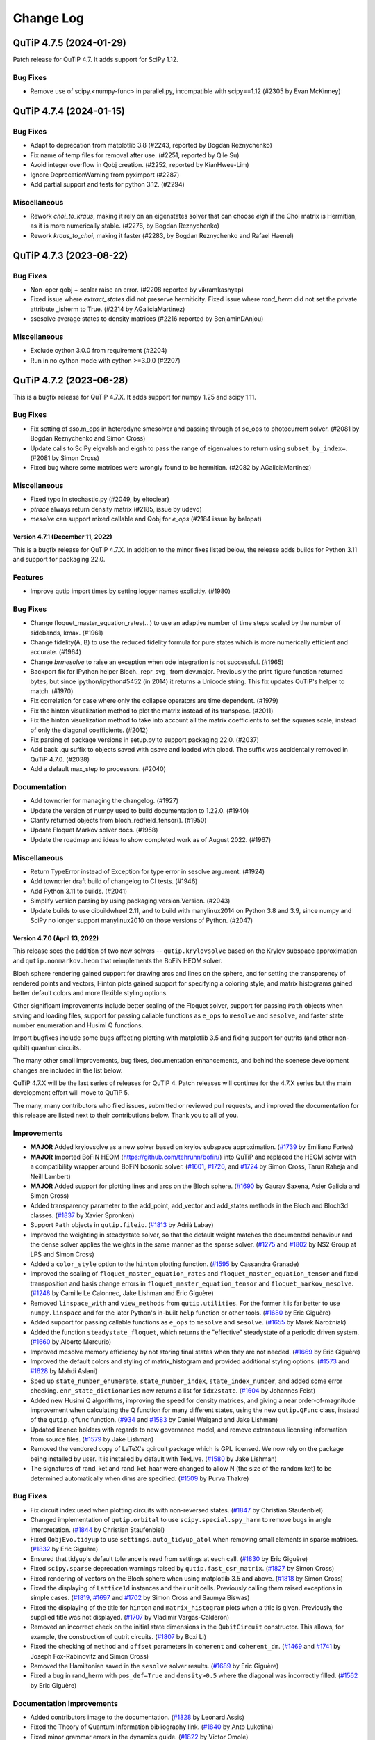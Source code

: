 .. _changelog:

**********
Change Log
**********

.. towncrier release notes start

QuTiP 4.7.5 (2024-01-29)
========================

Patch release for QuTiP 4.7. It adds support for SciPy 1.12.

Bug Fixes
---------

- Remove use of scipy.<numpy-func> in parallel.py, incompatible with scipy==1.12 (#2305 by Evan McKinney)


QuTiP 4.7.4 (2024-01-15)
========================

Bug Fixes
---------

- Adapt to deprecation from matplotlib 3.8 (#2243, reported by Bogdan Reznychenko)
- Fix name of temp files for removal after use. (#2251, reported by Qile Su)
- Avoid integer overflow in Qobj creation. (#2252, reported by KianHwee-Lim)
- Ignore DeprecationWarning from pyximport (#2287)
- Add partial support and tests for python 3.12. (#2294)


Miscellaneous
-------------

- Rework `choi_to_kraus`, making it rely on an eigenstates solver that can choose `eigh` if the Choi matrix is Hermitian, as it is more numerically stable. (#2276, by Bogdan Reznychenko)
- Rework `kraus_to_choi`, making it faster (#2283, by Bogdan Reznychenko and Rafael Haenel)


QuTiP 4.7.3 (2023-08-22)
========================

Bug Fixes
---------

- Non-oper qobj + scalar raise an error. (#2208 reported by vikramkashyap)
- Fixed issue where `extract_states` did not preserve hermiticity.
  Fixed issue where `rand_herm` did not set the private attribute _isherm to True. (#2214 by AGaliciaMartinez)
- ssesolve average states to density matrices (#2216 reported by BenjaminDAnjou)


Miscellaneous
-------------

- Exclude cython 3.0.0 from requirement (#2204)
- Run in no cython mode with cython >=3.0.0 (#2207)


QuTiP 4.7.2 (2023-06-28)
========================

This is a bugfix release for QuTiP 4.7.X. It adds support for
numpy 1.25 and scipy 1.11.

Bug Fixes
---------
- Fix setting of sso.m_ops in heterodyne smesolver and passing through of sc_ops to photocurrent solver. (#2081 by Bogdan Reznychenko and Simon Cross)
- Update calls to SciPy eigvalsh and eigsh to pass the range of eigenvalues to return using ``subset_by_index=``. (#2081 by Simon Cross)
- Fixed bug where some matrices were wrongly found to be hermitian. (#2082 by AGaliciaMartinez)

Miscellaneous
-------------
- Fixed typo in stochastic.py (#2049, by  eltociear)
- `ptrace` always return density matrix (#2185, issue by udevd)
- `mesolve` can support mixed callable and Qobj for `e_ops` (#2184 issue by balopat)


Version 4.7.1 (December 11, 2022)
+++++++++++++++++++++++++++++++++

This is a bugfix release for QuTiP 4.7.X. In addition to the minor fixes
listed below, the release adds builds for Python 3.11 and support for
packaging 22.0.

Features
--------
- Improve qutip import times by setting logger names explicitly. (#1980)

Bug Fixes
---------
- Change floquet_master_equation_rates(...) to use an adaptive number of time steps scaled by the number of sidebands, kmax. (#1961)
- Change fidelity(A, B) to use the reduced fidelity formula for pure states which is more numerically efficient and accurate. (#1964)
- Change `brmesolve` to raise an exception when ode integration is not successful. (#1965)
- Backport fix for IPython helper Bloch._repr_svg_ from dev.major. Previously the print_figure function returned bytes, but since ipython/ipython#5452 (in 2014) it returns a Unicode string. This fix updates QuTiP's helper to match. (#1970)
- Fix correlation for case where only the collapse operators are time dependent. (#1979)
- Fix the hinton visualization method to plot the matrix instead of its transpose. (#2011)
- Fix the hinton visualization method to take into account all the matrix coefficients to set the squares scale, instead of only the diagonal coefficients. (#2012)
- Fix parsing of package versions in setup.py to support packaging 22.0. (#2037)
- Add back .qu suffix to objects saved with qsave and loaded with qload. The suffix was accidentally removed in QuTiP 4.7.0. (#2038)
- Add a default max_step to processors. (#2040)

Documentation
-------------
- Add towncrier for managing the changelog. (#1927)
- Update the version of numpy used to build documentation to 1.22.0. (#1940)
- Clarify returned objects from bloch_redfield_tensor(). (#1950)
- Update Floquet Markov solver docs. (#1958)
- Update the roadmap and ideas to show completed work as of August 2022. (#1967)

Miscellaneous
-------------
- Return TypeError instead of Exception for type error in sesolve argument. (#1924)
- Add towncrier draft build of changelog to CI tests. (#1946)
- Add Python 3.11 to builds. (#2041)
- Simplify version parsing by using packaging.version.Version. (#2043)
- Update builds to use cibuildwheel 2.11, and to build with manylinux2014 on Python 3.8 and 3.9, since numpy and SciPy no longer support manylinux2010 on those versions of Python. (#2047)


Version 4.7.0 (April 13, 2022)
++++++++++++++++++++++++++++++

This release sees the addition of two new solvers -- ``qutip.krylovsolve`` based on the Krylov subspace approximation and ``qutip.nonmarkov.heom`` that reimplements the BoFiN HEOM solver.

Bloch sphere rendering gained support for drawing arcs and lines on the sphere, and for setting the transparency of rendered points and vectors, Hinton plots gained support for specifying a coloring style, and matrix histograms gained better default colors and more flexible styling options.

Other significant improvements include better scaling of the Floquet solver, support for passing ``Path`` objects when saving and loading files, support for passing callable functions as ``e_ops`` to ``mesolve`` and ``sesolve``, and faster state number enumeration and Husimi Q functions.

Import bugfixes include some bugs affecting plotting with matplotlib 3.5 and fixing support for qutrits (and other non-qubit) quantum circuits.

The many other small improvements, bug fixes, documentation enhancements, and behind the scenese development changes are included in the list below.

QuTiP 4.7.X will be the last series of releases for QuTiP 4. Patch releases will continue for the 4.7.X series but the main development effort will move to QuTiP 5.

The many, many contributors who filed issues, submitted or reviewed pull requests, and improved the documentation for this release are listed next to their contributions below. Thank you to all of you.

Improvements
------------
- **MAJOR** Added krylovsolve as a new solver based on krylov subspace approximation. (`#1739 <https://github.com/qutip/qutip/pull/1739>`_ by Emiliano Fortes)
- **MAJOR** Imported BoFiN HEOM (https://github.com/tehruhn/bofin/) into QuTiP and replaced the HEOM solver with a compatibility wrapper around BoFiN bosonic solver. (`#1601 <https://github.com/qutip/qutip/pull/1601>`_, `#1726 <https://github.com/qutip/qutip/pull/1726>`_, and `#1724 <https://github.com/qutip/qutip/pull/1724>`_ by Simon Cross, Tarun Raheja and Neill Lambert)
- **MAJOR** Added support for plotting lines and arcs on the Bloch sphere. (`#1690 <https://github.com/qutip/qutip/pull/1690>`_ by Gaurav Saxena, Asier Galicia and Simon Cross)
- Added transparency parameter to the add_point, add_vector and add_states methods in the Bloch and Bloch3d classes. (`#1837 <https://github.com/qutip/qutip/pull/1837>`_ by Xavier Spronken)
- Support ``Path`` objects in ``qutip.fileio``. (`#1813 <https://github.com/qutip/qutip/pull/1813>`_ by Adrià Labay)
- Improved the weighting in steadystate solver, so that the default weight matches the documented behaviour and the dense solver applies the weights in the same manner as the sparse solver. (`#1275 <https://github.com/qutip/qutip/pull/1275>`_ and `#1802 <https://github.com/qutip/qutip/pull/1802>`_ by NS2 Group at LPS and Simon Cross)
- Added a ``color_style`` option to the ``hinton`` plotting function. (`#1595 <https://github.com/qutip/qutip/pull/1595>`_ by Cassandra Granade)
- Improved the scaling of ``floquet_master_equation_rates`` and ``floquet_master_equation_tensor`` and fixed transposition and basis change errors in ``floquet_master_equation_tensor`` and ``floquet_markov_mesolve``. (`#1248 <https://github.com/qutip/qutip/pull/1248>`_ by Camille Le Calonnec, Jake Lishman and Eric Giguère)
- Removed ``linspace_with`` and ``view_methods`` from ``qutip.utilities``. For the former it is far better to use ``numpy.linspace`` and for the later Python's in-built ``help`` function or other tools. (`#1680 <https://github.com/qutip/qutip/pull/1680>`_ by Eric Giguère)
- Added support for passing callable functions as ``e_ops`` to ``mesolve`` and ``sesolve``. (`#1655 <https://github.com/qutip/qutip/pull/1655>`_ by Marek Narożniak)
- Added the function ``steadystate_floquet``, which returns the "effective" steadystate of a periodic driven system. (`#1660 <https://github.com/qutip/qutip/pull/1660>`_ by Alberto Mercurio)
- Improved mcsolve memory efficiency by not storing final states when they are not needed. (`#1669 <https://github.com/qutip/qutip/pull/1669>`_ by Eric Giguère)
- Improved the default colors and styling of matrix_histogram and provided additional styling options. (`#1573 <https://github.com/qutip/qutip/pull/1573>`_ and `#1628 <https://github.com/qutip/qutip/pull/1628>`_ by Mahdi Aslani)
- Sped up ``state_number_enumerate``, ``state_number_index``, ``state_index_number``, and added some error checking. ``enr_state_dictionaries`` now returns a list for ``idx2state``. (`#1604 <https://github.com/qutip/qutip/pull/1604>`_ by Johannes Feist)
- Added new Husimi Q algorithms, improving the speed for density matrices, and giving a near order-of-magnitude improvement when calculating the Q function for many different states, using the new ``qutip.QFunc`` class, instead of the ``qutip.qfunc`` function. (`#934 <https://github.com/qutip/qutip/pull/934>`_ and `#1583 <https://github.com/qutip/qutip/pull/1583>`_ by Daniel Weigand and Jake Lishman)
- Updated licence holders with regards to new governance model, and remove extraneous licensing information from source files. (`#1579 <https://github.com/qutip/qutip/pull/1579>`_ by Jake Lishman)
- Removed the vendored copy of LaTeX's qcircuit package which is GPL licensed. We now rely on the package being installed by user. It is installed by default with TexLive. (`#1580 <https://github.com/qutip/qutip/pull/1580>`_ by Jake Lishman)
- The signatures of rand_ket and rand_ket_haar were changed to allow N (the size of the random ket) to be determined automatically when dims are specified. (`#1509 <https://github.com/qutip/qutip/pull/1509>`_ by Purva Thakre)

Bug Fixes
---------
- Fix circuit index used when plotting circuits with non-reversed states. (`#1847 <https://github.com/qutip/qutip/pull/1847>`_ by Christian Staufenbiel)
- Changed implementation of ``qutip.orbital`` to use ``scipy.special.spy_harm`` to remove bugs in angle interpretation. (`#1844 <https://github.com/qutip/qutip/pull/1844>`_ by Christian Staufenbiel)
- Fixed ``QobjEvo.tidyup`` to use ``settings.auto_tidyup_atol`` when removing small elements in sparse matrices. (`#1832 <https://github.com/qutip/qutip/pull/1832>`_ by Eric Giguère)
- Ensured that tidyup's default tolerance is read from settings at each call. (`#1830 <https://github.com/qutip/qutip/pull/1830>`_ by Eric Giguère)
- Fixed ``scipy.sparse`` deprecation warnings raised by ``qutip.fast_csr_matrix``. (`#1827 <https://github.com/qutip/qutip/pull/1827>`_ by Simon Cross)
- Fixed rendering of vectors on the Bloch sphere when using matplotlib 3.5 and above. (`#1818 <https://github.com/qutip/qutip/pull/1818>`_ by Simon Cross)
- Fixed the displaying of ``Lattice1d`` instances and their unit cells. Previously calling them raised exceptions in simple cases. (`#1819 <https://github.com/qutip/qutip/pull/1819>`_, `#1697 <https://github.com/qutip/qutip/pull/1697>`_ and `#1702 <https://github.com/qutip/qutip/pull/1702>`_ by Simon Cross and Saumya Biswas)
- Fixed the displaying of the title for ``hinton`` and ``matrix_histogram`` plots when a title is given. Previously the supplied title was not displayed. (`#1707 <https://github.com/qutip/qutip/pull/1707>`_ by Vladimir Vargas-Calderón)
- Removed an incorrect check on the initial state dimensions in the ``QubitCircuit`` constructor. This allows, for example, the construction of qutrit circuits. (`#1807 <https://github.com/qutip/qutip/pull/1807>`_ by Boxi Li)
- Fixed the checking of ``method`` and ``offset`` parameters in ``coherent`` and ``coherent_dm``. (`#1469 <https://github.com/qutip/qutip/pull/1469>`_ and `#1741 <https://github.com/qutip/qutip/pull/1741>`_ by Joseph Fox-Rabinovitz and Simon Cross)
- Removed the Hamiltonian saved in the ``sesolve`` solver results. (`#1689 <https://github.com/qutip/qutip/pull/1689>`_ by Eric Giguère)
- Fixed a bug in rand_herm with ``pos_def=True`` and ``density>0.5`` where the diagonal was incorrectly filled. (`#1562 <https://github.com/qutip/qutip/pull/1562>`_ by Eric Giguère)

Documentation Improvements
--------------------------
- Added contributors image to the documentation. (`#1828 <https://github.com/qutip/qutip/pull/1828>`_ by Leonard Assis)
- Fixed the Theory of Quantum Information bibliography link. (`#1840 <https://github.com/qutip/qutip/pull/1840>`_ by Anto Luketina)
- Fixed minor grammar errors in the dynamics guide. (`#1822 <https://github.com/qutip/qutip/pull/1822>`_ by Victor Omole)
- Fixed many small documentation typos. (`#1569 <https://github.com/qutip/qutip/pull/1569>`_ by Ashish Panigrahi)
- Added Pulser to the list of libraries that use QuTiP. (`#1570 <https://github.com/qutip/qutip/pull/1570>`_ by Ashish Panigrahi)
- Corrected typo in the states and operators guide. (`#1567 <https://github.com/qutip/qutip/pull/1567>`_ by Laurent Ajdnik)
- Converted http links to https. (`#1555 <https://github.com/qutip/qutip/pull/1555>`_ by Jake Lishamn)

Developer Changes
-----------------
- Add GitHub actions test run on windows-latest. (`#1853 <https://github.com/qutip/qutip/pull/1853>`_ and `#1855 <https://github.com/qutip/qutip/pull/1855>`_ by Simon Cross)
- Bumped the version of pillow used to build documentation from 9.0.0 to 9.0.1. (`#1835 <https://github.com/qutip/qutip/pull/1835>`_ by dependabot)
- Migrated the ``qutip.superop_reps`` tests to pytest. (`#1825 <https://github.com/qutip/qutip/pull/1825>`_ by Felipe Bivort Haiek)
- Migrated the ``qutip.steadystates`` tests to pytest. (`#1679 <https://github.com/qutip/qutip/pull/1679>`_ by Eric Giguère)
- Changed the README.md CI badge to the GitHub Actions badge. (`#1581 <https://github.com/qutip/qutip/pull/1581>`_ by Jake Lishman)
- Updated CodeClimate configuration to treat our Python source files as Python 3. (`#1577 <https://github.com/qutip/qutip/pull/1577>`_ by Jake Lishman)
- Reduced cyclomatic complexity in ``qutip._mkl``. (`#1576 <https://github.com/qutip/qutip/pull/1576>`_ by Jake Lishman)
- Fixed PEP8 warnings in ``qutip.control``, ``qutip.mcsolve``, ``qutip.random_objects``, and ``qutip.stochastic``. (`#1575 <https://github.com/qutip/qutip/pull/1575>`_ by Jake Lishman)
- Bumped the version of urllib3 used to build documentation from 1.26.4 to 1.26.5. (`#1563 <https://github.com/qutip/qutip/pull/1563>`_ by dependabot)
- Moved tests to GitHub Actions. (`#1551 <https://github.com/qutip/qutip/pull/1551>`_ by Jake Lishman)
- The GitHub contributing guidelines were re-added and updated to point to the more complete guidelines in the documentation. (`#1549 <https://github.com/qutip/qutip/pull/1549>`_ by Jake Lishman)
- The release documentation was reworked after the initial 4.6.1 to match the actual release process. (`#1544 <https://github.com/qutip/qutip/pull/1544>`_ by Jake Lishman)


Version 4.6.3 (February 9, 2022)
++++++++++++++++++++++++++++++++

This minor release adds support for numpy 1.22 and Python 3.10 and removes some blockers for running QuTiP on the Apple M1.

The performance of the ``enr_destroy``, ``state_number_enumerate`` and ``hadamard_transform`` functions was drastically improved (up to 70x or 200x faster in some common cases), and support for the drift Hamiltonian was added to the ``qutip.qip`` ``Processor``.

The ``qutip.hardware_info`` module was removed as part of adding support for the Apple M1. We hope the removal of this little-used module does not adversely affect many users -- it was largely unrelated to QuTiP's core functionality and its presence was a continual source of blockers to importing ``qutip`` on new or changed platforms.

A new check on the dimensions of ``Qobj``'s were added to prevent segmentation faults when invalid shape and dimension combinations were passed to Cython code.

In addition, there were many small bugfixes, documentation improvements, and improvements to our building and testing processes.


Improvements
------------
- The ``enr_destroy`` function was made ~200x faster in many simple cases. (`#1593 <https://github.com/qutip/qutip/pull/1593>`_ by Johannes Feist)
- The ``state_number_enumerate`` function was made significantly faster. (`#1594 <https://github.com/qutip/qutip/pull/1594>`_ by Johannes Feist)
- Added the missing drift Hamiltonian to the method run_analytically of ``Processor``. (`#1603 <https://github.com/qutip/qutip/pull/1603>`_ Boxi Li)
- The ``hadamard_transform`` was made much faster, e.g., ~70x faster for N=10. (`#1688 <https://github.com/qutip/qutip/pull/1688>`_ by Asier Galicia)
- Added support for computing the power of a scalar-like Qobj. (`#1692 <https://github.com/qutip/qutip/pull/1692>`_ by Asier Galicia)
- Removed the ``hardware_info`` module. This module wasn't used inside QuTiP and regularly broke when new operating systems were released, and in particular prevented importing QuTiP on the Apple M1. (`#1754 <https://github.com/qutip/qutip/pull/1754>`_, `#1758 <https://github.com/qutip/qutip/pull/1758>`_ by Eric Giguère)

Bug Fixes
---------
- Fixed support for calculating the propagator of a density matrix with collapse operators. QuTiP 4.6.2 introduced extra sanity checks on the dimensions of inputs to mesolve (Fix mesolve segfault with bad initial state `#1459 <https://github.com/qutip/qutip/pull/1459>`_), but the propagator function's calls to mesolve violated these checks by supplying initial states with the dimensions incorrectly set. ``propagator`` now calls mesolve with the correct dimensions set on the initial state. (`#1588 <https://github.com/qutip/qutip/pull/1588>`_ by Simon Cross)
- Fixed support for calculating the propagator for a superoperator without collapse operators. This functionality was not tested by the test suite and appears to have broken sometime during 2019. Tests have now been added and the code breakages fixed. (`#1588 <https://github.com/qutip/qutip/pull/1588>`_ by Simon Cross)
- Fixed the ignoring of the random number seed passed to ``rand_dm`` in the case where ``pure`` was set to true. (`#1600 <https://github.com/qutip/qutip/pull/1600>`_ Pontus Wikståhl)
- Fixed qutip.control.optimize_pulse support for sparse eigenvector decomposition with the Qobj oper_dtype (the Qobj oper_dtype is the default for large systems). (`#1621 <https://github.com/qutip/qutip/pull/1621>`_ by Simon Cross)
- Removed qutip.control.optimize_pulse support for scipy.sparse.csr_matrix and generic ndarray-like matrices. Support for these was non-functional. (`#1621 <https://github.com/qutip/qutip/pull/1621>`_ by Simon Cross)
- Fixed errors in the calculation of the Husimi spin_q_function and spin_wigner functions and added tests for them. (`#1632 <https://github.com/qutip/qutip/pull/1632>`_ by Mark Johnson)
- Fixed setting of OpenMP compilation flag on Linux. Previously when compiling the OpenMP functions were compiled without parallelization. (`#1693 <https://github.com/qutip/qutip/pull/1693>`_ by Eric Giguère)
- Fixed tracking the state of the Bloch sphere figure and axes to prevent exceptions during rendering. (`#1619 <https://github.com/qutip/qutip/pull/1619>`_ by Simon Cross)
- Fixed compatibility with numpy configuration in numpy's 1.22.0 release. (`#1752 <https://github.com/qutip/qutip/pull/1752>`_ by Matthew Treinish)
- Added dims checks for e_ops passed to solvers to prevent hanging the calling process when e_ops of the wrong dimensions were passed. (`#1778 <https://github.com/qutip/qutip/pull/1778>`_ by Eric Giguère)
- Added a check in Qobj constructor that the respective members of data.shape cannot be larger than what the corresponding dims could contain to prevent a segmentation fault caused by inconsistencies between dims and shapes. (`#1783 <https://github.com/qutip/qutip/pull/1783>`_, `#1785 <https://github.com/qutip/qutip/pull/1785>`_, `#1784 <https://github.com/qutip/qutip/pull/1784>`_ by Lajos Palanki & Eric Giguère)

Documentation Improvements
--------------------------
- Added docs for the num_cbits parameter of the QubitCircuit class. (`#1652 <https://github.com/qutip/qutip/pull/1652>`_ by  Jon Crall)
- Fixed the parameters in the call to fsesolve in the Floquet guide. (`#1675 <https://github.com/qutip/qutip/pull/1675>`_ by Simon Cross)
- Fixed the description of random number usage in the Monte Carlo solver guide. (`#1677 <https://github.com/qutip/qutip/pull/1677>`_ by Ian Thorvaldson)
- Fixed the rendering of equation numbers in the documentation (they now appear on the right as expected, not above the equation). (`#1678 <https://github.com/qutip/qutip/pull/1678>`_ by Simon Cross)
- Updated the installation requirements in the documentation to match what is specified in setup.py. (`#1715 <https://github.com/qutip/qutip/pull/1715>`_ by Asier Galicia)
- Fixed a typo in the ``chi_to_choi`` documentation. Previously the documentation mixed up chi and choi. (`#1731 <https://github.com/qutip/qutip/pull/1731>`_ by Pontus Wikståhl)
- Improved the documentation for the stochastic equation solvers. Added links to notebooks with examples, API doumentation and external references. (`#1743 <https://github.com/qutip/qutip/pull/1743>`_ by Leonardo Assis)
- Fixed a typo in ``qutip.settings`` in the settings guide. (`#1786 <https://github.com/qutip/qutip/pull/1786>`_ by Mahdi Aslani)
- Made numerous small improvements to the text of the QuTiP basics guide. (`#1768 <https://github.com/qutip/qutip/pull/1768>`_ by Anna Naden)
- Made a small phrasing improvement to the README. (`#1790 <https://github.com/qutip/qutip/pull/1790>`_ by Rita Abani)

Developer Changes
-----------------
- Improved test coverage of states and operators functions. (`#1578 <https://github.com/qutip/qutip/pull/1578>`_ by Eric Giguère)
- Fixed test_interpolate mcsolve use (`#1645 <https://github.com/qutip/qutip/pull/1645>`_ by Eric Giguère)
- Ensured figure plots are explicitly closed during tests so that the test suite passes when run headless under Xvfb. (`#1648 <https://github.com/qutip/qutip/pull/1648>`_ by Simon Cross)
- Bumped the version of pillow used to build documentation from 8.2.0 to 9.0.0. (`#1654 <https://github.com/qutip/qutip/pull/1654>`_, `#1760 <https://github.com/qutip/qutip/pull/1760>`_ by dependabot)
- Bumped the version of babel used to build documentation from 2.9.0 to 2.9.1. (`#1695 <https://github.com/qutip/qutip/pull/1695>`_ by dependabot)
- Bumped the version of numpy used to build documentation from 1.19.5 to 1.21.0. (`#1767 <https://github.com/qutip/qutip/pull/1767>`_ by dependabot)
- Bumped the version of ipython used to build documentation from 7.22.0 to 7.31.1. (`#1780 <https://github.com/qutip/qutip/pull/1780>`_ by dependabot)
- Rename qutip.bib to CITATION.bib to enable GitHub's citation support. (`#1662 <https://github.com/qutip/qutip/pull/1662>`_ by Ashish Panigrahi)
- Added tests for simdiags. (`#1681 <https://github.com/qutip/qutip/pull/1681>`_ by Eric Giguère)
- Added support for specifying the numpy version in the CI test matrix. (`#1696 <https://github.com/qutip/qutip/pull/1696>`_ by Simon Cross)
- Fixed the skipping of the dnorm metric tests if cvxpy is not installed. Previously all metrics tests were skipped by accident. (`#1704 <https://github.com/qutip/qutip/pull/1704>`_ by Florian Hopfmueller)
- Added bug report, feature request and other options to the GitHub issue reporting template. (`#1728 <https://github.com/qutip/qutip/pull/1728>`_ by Aryaman Kolhe)
- Updated the build process to support building on Python 3.10 by removing the build requirement for numpy < 1.20 and replacing it with a requirement on oldest-supported-numpy. (`#1747 <https://github.com/qutip/qutip/pull/1747>`_ by Simon Cross)
- Updated the version of cibuildwheel used to build wheels to 2.3.0. (`#1747 <https://github.com/qutip/qutip/pull/1747>`_, `#1751 <https://github.com/qutip/qutip/pull/1751>`_ by Simon Cross)
- Added project urls to linking to the source repository, issue tracker and documentation to setup.cfg. (`#1779 <https://github.com/qutip/qutip/pull/1779>`_ by Simon Cross)
- Added a numpy 1.22 and Python 3.10 build to the CI test matrix. (`#1777 <https://github.com/qutip/qutip/pull/1777>`_ by Simon Cross)
- Ignore deprecation warnings from SciPy 1.8.0 scipy.sparse.X imports in CI tests. (`#1797 <https://github.com/qutip/qutip/pull/1797>`_ by Simon Cross)
- Add building of wheels for Python 3.10 to the cibuildwheel job. (`#1796 <https://github.com/qutip/qutip/pull/1796>`_ by Simon Cross)


Version 4.6.2 (June 2, 2021)
++++++++++++++++++++++++++++

This minor release adds a function to calculate the quantum relative entropy, fixes a corner case in handling time-dependent Hamiltonians in ``mesolve`` and adds back support for a wider range of matplotlib versions when plotting or animating Bloch spheres.

It also adds a section in the README listing the papers which should be referenced while citing QuTiP.


Improvements
------------
- Added a "Citing QuTiP" section to the README, containing a link to the QuTiP papers. (`#1554 <https://github.com/qutip/qutip/pull/1554>`_)
- Added ``entropy_relative`` which returns the quantum relative entropy between two density matrices. (`#1553 <https://github.com/qutip/qutip/pull/1553>`_)

Bug Fixes
---------
- Fixed Bloch sphere distortion when using Matplotlib >= 3.3.0. (`#1496  <https://github.com/qutip/qutip/pull/1496>`_)
- Removed use of integer-like floats in math.factorial since it is deprecated as of Python 3.9. (`#1550 <https://github.com/qutip/qutip/pull/1550>`_)
- Simplified call to ffmpeg used in the the Bloch sphere animation tutorial to work with recent versions of ffmpeg. (`#1557 <https://github.com/qutip/qutip/pull/1557>`_)
- Removed blitting in Bloch sphere FuncAnimation example. (`#1558 <https://github.com/qutip/qutip/pull/1558>`_)
- Added a version checking condition to handle specific functionalities depending on the matplotlib version. (`#1556 <https://github.com/qutip/qutip/pull/1556>`_)
- Fixed ``mesolve`` handling of time-dependent Hamiltonian with a custom tlist and ``c_ops``. (`#1561 <https://github.com/qutip/qutip/pull/1561>`_)

Developer Changes
-----------------
- Read documentation version and release from the VERSION file.


Version 4.6.1 (May 4, 2021)
+++++++++++++++++++++++++++

This minor release fixes bugs in QIP gate definitions, fixes building from
the source tarball when git is not installed and works around an MKL
bug in versions of SciPy <= 1.4.

It also adds the ``[full]`` pip install target so that ``pip install qutip[full]``
installs qutip and all of its optional and developer dependencies.

Improvements
------------
- Add the ``[full]`` pip install target (by **Jake Lishman**)

Bug Fixes
---------
- Work around pointer MKL eigh bug in SciPy <= 1.4 (by **Felipe Bivort Haiek**)
- Fix berkeley, swapalpha and cz gate operations (by **Boxi Li**)
- Expose the CPHASE control gate (by **Boxi Li**)
- Fix building from the sdist when git is not installed (by **Jake Lishman**)

Developer Changes
-----------------
- Move the qutip-doc documentation into the qutip repository (by **Jake Lishman**)
- Fix warnings in documentation build (by **Jake Lishman**)
- Fix warnings in pytest runs and make pytest treat warnings as errors (by **Jake Lishman**)
- Add Simon Cross as author (by **Simon Cross**)


Version 4.6.0 (April 11, 2021)
++++++++++++++++++++++++++++++

This release brings improvements for qubit circuits, including a pulse scheduler, measurement statistics, reading/writing OpenQASM and optimisations in the circuit simulations.

This is the first release to have full binary wheel releases on pip; you can now do ``pip install qutip`` on almost any machine to get a correct version of the package without needing any compilers set up.
The support for Numpy 1.20 that was first added in QuTiP 4.5.3 is present in this version as well, and the same build considerations mentioned there apply here too.
If building using the now-supported PEP 517 mechanisms (e.g. ``python -mbuild /path/to/qutip``), all build dependencies will be correctly satisfied.

Improvements
------------
- **MAJOR** Add saving, loading and resetting functionality to ``qutip.settings`` for easy re-configuration. (by **Eric Giguère**)
- **MAJOR** Add a quantum gate scheduler in ``qutip.qip.scheduler``, to help parallelise the operations of quantum gates.  This supports two scheduling modes: as late as possible, and as soon as possible. (by **Boxi Li**)
- **MAJOR** Improved qubit circuit simulators, including OpenQASM support and performance optimisations. (by **Sidhant Saraogi**)
- **MAJOR** Add tools for quantum measurements and their statistics. (by **Simon Cross** and **Sidhant Saraogi**)
- Add support for Numpy 1.20.  QuTiP should be compiled against a version of Numpy ``>= 1.16.6`` and ``< 1.20`` (note: does _not_ include 1.20 itself), but such an installation is compatible with any modern version of Numpy.  Source installations from ``pip`` understand this constraint.
- Improve the error message when circuit plotting fails. (by **Boxi Li**)
- Add support for parsing M1 Mac hardware information. (by **Xiaoliang Wu**)
- Add more single-qubit gates and controlled gates. (by **Mateo Laguna** and **Martín Sande Costa**)
- Support decomposition of ``X``, ``Y`` and ``Z`` gates in circuits. (by **Boxi Li**)
- Refactor ``QubitCircuit.resolve_gate()`` (by **Martín Sande Costa**)

Bug Fixes
---------
- Fix ``dims`` in the returns from ``Qobj.eigenstates`` on superoperators. (by **Jake Lishman**)
- Calling Numpy ufuncs on ``Qobj`` will now correctly raise a ``TypeError`` rather than returning a nonsense ``ndarray``. (by **Jake Lishman**)
- Convert segfault into Python exception when creating too-large tensor products. (by **Jake Lishman**)
- Correctly set ``num_collapse`` in the output of ``mesolve``. (by **Jake Lishman**)
- Fix ``ptrace`` when all subspaces are being kept, or the subspaces are passed in order. (by **Jake Lishman**)
- Fix sorting bug in ``Bloch3d.add_points()``. (by **pschindler**)
- Fix invalid string literals in docstrings and some unclosed files. (by **Élie Gouzien**)
- Fix Hermicity tests for matrices with values that are within the tolerance of 0. (by **Jake Lishman**)
- Fix the trace norm being incorrectly reported as 0 for small matrices. (by **Jake Lishman**)
- Fix issues with ``dnorm`` when using CVXPy 1.1 with sparse matrices. (by **Felipe Bivort Haiek**)
- Fix segfaults in ``mesolve`` when passed a bad initial ``Qobj`` as the state. (by **Jake Lishman**)
- Fix sparse matrix construction in PIQS when using Scipy 1.6.1. (by **Drew Parsons**)
- Fix ``zspmv_openmp.cpp`` missing from the pip sdist. (by **Christoph Gohlke**)
- Fix correlation functions throwing away imaginary components. (by **Asier Galicia Martinez**)
- Fix ``QubitCircuit.add_circuit()`` for SWAP gate. (by **Canoming**)
- Fix the broken LaTeX image conversion. (by **Jake Lishman**)
- Fix gate resolution of the FREDKIN gate. (by **Bo Yang**)
- Fix broken formatting in docstrings. (by **Jake Lishman**)

Deprecations
------------
- ``eseries``, ``essolve`` and ``ode2es`` are all deprecated, pending removal in QuTiP 5.0.  These are legacy functions and classes that have been left unmaintained for a long time, and their functionality is now better achieved with ``QobjEvo`` or ``mesolve``.

Developer Changes
-----------------
- **MAJOR** Overhaul of setup and packaging code to make it satisfy PEP 517, and move the build to a matrix on GitHub Actions in order to release binary wheels on pip for all major platforms and supported Python versions. (by **Jake Lishman**)
- Default arguments in ``Qobj`` are now ``None`` rather than mutable types. (by **Jake Lishman**)
- Fixed comsumable iterators being used to parametrise some tests, preventing the testing suite from being re-run within the same session. (by **Jake Lishman**)
- Remove unused imports, simplify some floats and remove unnecessary list conversions. (by **jakobjakobson13**)
- Improve Travis jobs matrix for specifying the testing containers. (by **Jake Lishman**)
- Fix coverage reporting on Travis. (by **Jake Lishman**)
- Added a ``pyproject.toml`` file. (by **Simon Humpohl** and **Eric Giguère**)
- Add doctests to documentation. (by **Sidhant Saraogi**)
- Fix all warnings in the documentation build. (by **Jake Lishman**)



Version 4.5.3 (February 19, 2021)
+++++++++++++++++++++++++++++++++

This patch release adds support for Numpy 1.20, made necessary by changes to how array-like objects are handled. There are no other changes relative to version 4.5.2.

Users building from source should ensure that they build against Numpy versions >= 1.16.6 and < 1.20 (not including 1.20 itself), but after that or for those installing from conda, an installation will support any current Numpy version >= 1.16.6.

Improvements
------------
- Add support for Numpy 1.20.  QuTiP should be compiled against a version of Numpy ``>= 1.16.6`` and ``< 1.20`` (note: does _not_ include 1.20 itself), but such an installation is compatible with any modern version of Numpy.  Source installations from ``pip`` understand this constraint.



Version 4.5.2 (July 14, 2020)
+++++++++++++++++++++++++++++

This is predominantly a hot-fix release to add support for Scipy 1.5, due to changes in private sparse matrix functions that QuTiP also used.

Improvements
------------
- Add support for Scipy 1.5. (by **Jake Lishman**)
- Improved speed of ``zcsr_inner``, which affects ``Qobj.overlap``. (by **Jake Lishman**)
- Better error messages when installation requirements are not satisfied. (by **Eric Giguère**)

Bug Fixes
---------
- Fix ``zcsr_proj`` acting on matrices with unsorted indices.  (by **Jake Lishman**)
- Fix errors in Milstein's heterodyne. (by **Eric Giguère**)
- Fix datatype bug in ``qutip.lattice`` module. (by **Boxi Li**)
- Fix issues with ``eigh`` on Mac when using OpenBLAS.  (by **Eric Giguère**)

Developer Changes
-----------------
- Converted more of the codebase to PEP 8.
- Fix several instances of unsafe mutable default values and unsafe ``is`` comparisons.



Version 4.5.1 (May 15, 2020)
++++++++++++++++++++++++++++

Improvements
------------
- ``husimi`` and ``wigner`` now accept half-integer spin (by **maij**)
- Better error messages for failed string coefficient compilation. (issue raised by **nohchangsuk**)

Bug Fixes
---------
- Safer naming for temporary files. (by **Eric Giguère**)
- Fix ``clebsch`` function for half-integer (by **Thomas Walker**)
- Fix ``randint``'s dtype to ``uint32`` for compatibility with Windows. (issue raised by **Boxi Li**)
- Corrected stochastic's heterodyne's m_ops (by **eliegenois**)
- Mac pool use spawn. (issue raised by **goerz**)
- Fix typos in ``QobjEvo._shift``. (by **Eric Giguère**)
- Fix warning on Travis CI. (by **Ivan Carvalho**)

Deprecations
------------
- ``qutip.graph`` functions will be deprecated in QuTiP 5.0 in favour of ``scipy.sparse.csgraph``.

Developer Changes
-----------------
- Add Boxi Li to authors. (by **Alex Pitchford**)
- Skip some tests that cause segfaults on Mac. (by **Nathan Shammah** and **Eric Giguère**)
- Use Python 3.8 for testing on Mac and Linux. (by **Simon Cross** and **Eric Giguère**)



Version 4.5.0 (January 31, 2020)
++++++++++++++++++++++++++++++++

Improvements
------------
- **MAJOR FEATURE**: Added `qip.noise`, a module with pulse level description of quantum circuits allowing to model various types of noise and devices (by **Boxi Li**).

- **MAJOR FEATURE**: Added `qip.lattice`, a module for the study of lattice dynamics in 1D (by **Saumya Biswas**).

- Migrated testing from Nose to PyTest (by **Tarun Raheja**).

- Optimized testing for PyTest and removed duplicated test runners (by **Jake Lishman**).

- Deprecated importing `qip` functions to the qutip namespace (by **Boxi Li**).

- Added the possibility to define non-square superoperators relevant for quantum circuits (by **Arne Grimsmo** and **Josh Combes**).

- Implicit tensor product for `qeye`, `qzero` and `basis` (by **Jake Lishman**).

- QObjEvo no longer requires Cython for string coefficient (by **Eric Giguère**).

- Added marked tests for faster tests in `testing.run()` and made faster OpenMP benchmarking in CI (by **Eric Giguère**).

- Added entropy and purity for Dicke density matrices, refactored into more general dicke_trace (by **Nathan Shammah**).

- Added option for specifying resolution in Bloch.save function (by **Tarun Raheja**).

- Added information related to the value of hbar in `wigner` and `continuous_variables` (by **Nicolas Quesada**).

- Updated requirements for `scipy 1.4` (by **Eric Giguère**).

- Added previous lead developers to the qutip.about() message (by **Nathan Shammah**).

- Added improvements to `Qobj` introducing the `inv` method and making the partial trace, `ptrace`, faster, keeping both sparse and dense methods (by **Eric Giguère**).

- Allowed general callable objects to define a time-dependent Hamiltonian (by **Eric Giguère**).

- Added feature so that `QobjEvo` no longer requires Cython for string coefficients (by **Eric Giguère**).

- Updated authors list on Github and added `my binder` link (by **Nathan Shammah**).


Bug Fixes
---------

- Fixed `PolyDataMapper` construction for `Bloch3d` (by **Sam Griffiths**).

- Fixed error checking for null matrix in essolve (by **Nathan Shammah**).

- Fixed name collision for parallel propagator (by **Nathan Shammah**).

- Fixed dimensional incongruence in `propagator` (by **Nathan Shammah**)

- Fixed bug by rewriting clebsch function based on long integer fraction (by **Eric Giguère**).

- Fixed bugs in QobjEvo's args depending on state and added solver tests using them (by **Eric Giguère**).

- Fixed bug in `sesolve` calculation of average states when summing the timeslot states (by **Alex Pitchford**).

- Fixed bug in `steadystate` solver by removing separate arguments for MKL and Scipy (by **Tarun Raheja**).

- Fixed `Bloch.add_ponts` by setting `edgecolor = None` in `plot_points` (by **Nathan Shammah**).

- Fixed error checking for null matrix in `essolve` solver affecting also `ode2es` (by **Peter Kirton**).

- Removed unnecessary shebangs in .pyx and .pxd files (by **Samesh Lakhotia**).

- Fixed `sesolve` and  import of `os` in `codegen` (by **Alex Pitchford**).

- Updated `plot_fock_distribution` by removing the offset value 0.4 in the plot (by **Rajiv-B**).


Version 4.4.1 (August 29, 2019)
+++++++++++++++++++++++++++++++

Improvements
------------

- QobjEvo do not need to start from 0 anymore (by **Eric Giguère**).

- Add a quantum object purity function (by **Nathan Shammah** and **Shahnawaz Ahmed**).

- Add step function interpolation for array time-coefficient (by **Boxi Li**).

- Generalize expand_oper for arbitrary dimensions, and new method for cyclic permutations of given target cubits (by **Boxi Li**).


Bug Fixes
---------

- Fixed the pickling but that made solver unable to run in parallel on Windows (Thank **lrunze** for reporting)

- Removed warning when mesolve fall back on sesolve (by **Michael Goerz**).

- Fixed dimension check and confusing documentation in random ket (by **Yariv Yanay**).

- Fixed Qobj isherm not working after using Qobj.permute (Thank **llorz1207** for reporting).

- Correlation functions call now properly handle multiple time dependant functions (Thank **taw181** for reporting).

- Removed mutable default values in mesolve/sesolve (by **Michael Goerz**).

- Fixed simdiag bug (Thank **Croydon-Brixton** for reporting).

- Better support of constant QobjEvo (by **Boxi Li**).

- Fixed potential cyclic import in the control module (by **Alexander Pitchford**).


Version 4.4.0 (July 03, 2019)
+++++++++++++++++++++++++++++

Improvements
------------

- **MAJOR FEATURE**: Added methods and techniques to the stochastic solvers (by **Eric Giguère**) which allows to use a much broader set of solvers and much more efficiently.

- **MAJOR FEATURE**: Optimization of the montecarlo solver (by **Eric Giguère**). Computation are faster in many cases. Collapse information available to time dependant information.

- Added the QObjEvo class and methods (by **Eric Giguère**), which is used behind the scenes by the dynamical solvers, making the code more efficient and tidier. More built-in function available to string coefficients.

- The coefficients can be made from interpolated array with variable timesteps and can obtain state information more easily. Time-dependant collapse operator can have multiple terms.

- New wigner_transform and plot_wigner_sphere function. (by **Nithin Ramu**).

- ptrace is faster and work on bigger systems, from 15 Qbits to 30 Qbits.

- QIP module: added the possibility for user-defined gates, added the possibility to remove or add gates in any point of an already built circuit, added the molmer_sorensen gate, and fixed some bugs (by **Boxi Li**).

- Added the quantum Hellinger distance to qutip.metrics (by **Wojciech Rzadkowski**).

- Implemented possibility of choosing a random seed (by **Marek Marekyggdrasil**).

- Added a code of conduct to Github.


Bug Fixes
---------

- Fixed bug that made QuTiP incompatible with SciPy 1.3.


Version 4.3.0 (July 14, 2018)
+++++++++++++++++++++++++++++

Improvements
------------

- **MAJOR FEATURE**: Added the Permutational Invariant Quantum Solver (PIQS) module (by **Nathan Shammah** and **Shahnawaz Ahmed**) which allows the simluation of large TLSs ensembles including collective and local Lindblad dissipation. Applications range from superradiance to spin squeezing.

- **MAJOR FEATURE**: Added a photon scattering module (by **Ben Bartlett**) which can be used to study scattering in arbitrary driven systems coupled to some configuration of output waveguides.

- Cubic_Spline functions as time-dependent arguments for the collapse operators in mesolve are now allowed.

- Added a faster version of bloch_redfield_tensor, using components from the time-dependent version. About 3x+ faster for secular tensors, and 10x+ faster for non-secular tensors.

- Computing Q.overlap() [inner product] is now ~30x faster.

- Added projector method to Qobj class.

- Added fast projector method, ``Q.proj()``.

- Computing matrix elements, ``Q.matrix_element`` is now ~10x faster.

- Computing expectation values for ket vectors using ``expect`` is now ~10x faster.

- ``Q.tr()`` is now faster for small Hilbert space dimensions.

- Unitary operator evolution added to sesolve

- Use OPENMP for tidyup if installed.


Bug Fixes
---------

- Fixed bug that stopped simdiag working for python 3.

- Fixed semidefinite cvxpy Variable and Parameter.

- Fixed iterative lu solve atol keyword issue.

- Fixed unitary op evolution rhs matrix in ssesolve.

- Fixed interpolating function to return zero outside range.

- Fixed dnorm complex casting bug.

- Fixed control.io path checking issue.

- Fixed ENR fock dimension.

- Fixed hard coded options in propagator 'batch' mode

- Fixed bug in trace-norm for non-Hermitian operators.

- Fixed bug related to args not being passed to coherence_function_g2

- Fixed MKL error checking dict key error


Version 4.2.0 (July 28, 2017)
+++++++++++++++++++++++++++++

Improvements
------------

- **MAJOR FEATURE**: Initial implementation of time-dependent Bloch-Redfield Solver.

- Qobj tidyup is now an order of magnitude faster.

- Time-dependent codegen now generates output NumPy arrays faster.

- Improved calculation for analytic coefficients in coherent states (Sebastian Kramer).

- Input array to correlation FFT method now checked for validity.

- Function-based time-dependent mesolve and sesolve routines now faster.

- Codegen now makes sure that division is done in C, as opposed to Python.

- Can now set different controls for a each timeslot in quantum optimization.
  This allows time-varying controls to be used in pulse optimisation.


Bug Fixes
---------

- rcsolve importing old Odeoptions Class rather than Options.

- Non-int issue in spin Q and Wigner functions.

- Qobj's should tidyup before determining isherm.

- Fixed time-dependent RHS function loading on Win.

- Fixed several issues with compiling with Cython 0.26.

- Liouvillian superoperators were hard setting isherm=True by default.

- Fixed an issue with the solver safety checks when inputing a list with Python functions as time-dependence.

- Fixed non-int issue in Wigner_cmap.

- MKL solver error handling not working properly.



Version 4.1.0 (March 10, 2017)
++++++++++++++++++++++++++++++

Improvements
------------

*Core libraries*

- **MAJOR FEATURE**: QuTiP now works for Python 3.5+ on Windows using Visual Studio 2015.

- **MAJOR FEATURE**: Cython and other low level code switched to C++ for MS Windows compatibility.

- **MAJOR FEATURE**: Can now use interpolating cubic splines as time-dependent coefficients.

- **MAJOR FEATURE**: Sparse matrix - vector multiplication now parallel using OPENMP.

- Automatic tuning of OPENMP threading threshold.

- Partial trace function is now up to 100x+ faster.

- Hermitian verification now up to 100x+ faster.

- Internal Qobj objects now created up to 60x faster.

- Inplace conversion from COO -> CSR sparse formats (e.g. Memory efficiency improvement.)

- Faster reverse Cuthill-Mckee and sparse one and inf norms.



Bug Fixes
---------

- Cleanup of temp. Cython files now more robust and working under Windows.



Version 4.0.2 (January 5, 2017)
+++++++++++++++++++++++++++++++

Bug Fixes
---------
- td files no longer left behind by correlation tests
- Various fast sparse fixes



Version 4.0.0 (December 22, 2016)
+++++++++++++++++++++++++++++++++

Improvements
------------
*Core libraries*

- **MAJOR FEATURE**: Fast sparse: New subclass of csr_matrix added that overrides commonly used methods to avoid certain checks that incurr execution cost. All Qobj.data now fast_csr_matrix
- HEOM performance enhancements
- spmv now faster
- mcsolve codegen further optimised

*Control modules*

- Time dependent drift (through list of pwc dynamics generators)
- memory optimisation options provided for control.dynamics

Bug Fixes
---------

- recompilation of pyx files on first import removed
- tau array in control.pulseoptim funcs now works

Version 3.2.0 (Never officially released)
+++++++++++++++++++++++++++++++++++++++++

New Features
------------

*Core libraries*

- **MAJOR FEATURE**: Non-Markovian solvers: Hierarchy (**Added by Neill Lambert**), Memory-Cascade, and Transfer-Tensor methods.
- **MAJOR FEATURE**: Default steady state solver now up to 100x faster using the Intel Pardiso library under the Anaconda and Intel Python distributions.
- The default Wigner function now uses a Clenshaw summation algorithm to evaluate a polynomial series that is applicable for any number of exciations (previous limitation was ~50 quanta), and is ~3x faster than before. (**Added by Denis Vasilyev**)
- Can now define a given eigen spectrum for random Hermitian and density operators.
- The Qobj ``expm`` method now uses the equivilent SciPy routine, and performs a much faster ``exp`` operation if the matrix is diagonal.
- One can now build zero operators using the ``qzero`` function.

*Control modules*

- **MAJOR FEATURE**: CRAB algorithm added
  This is an alternative to the GRAPE algorithm, which allows for analytical control functions, which means that experimental constraints can more easily be added into optimisation.
  See tutorial notebook for full information.


Improvements
------------
*Core libraries*

- Two-time correlation functions can now be calculated for fully time-dependent Hamiltonians and collapse operators. (**Added by Kevin Fischer**)
- The code for the inverse-power method for the steady state solver has been simplified.
- Bloch-Redfield tensor creation is now up to an order of magnitude faster. (**Added by Johannes Feist**)
- Q.transform now works properly for arrays directly from sp_eigs (or eig).
- Q.groundstate now checks for degeneracy.
- Added ``sinm`` and ``cosm`` methods to the Qobj class.
- Added ``charge`` and ``tunneling`` operators.
- Time-dependent Cython code is now easier to read and debug.


*Control modules*

- The internal state / quantum operator data type can now be either Qobj or ndarray
  Previous only ndarray was possible. This now opens up possibility of using Qobj methods in fidelity calculations
  The attributes and functions that return these operators are now preceded by an underscore, to indicate that the data type could change depending on the configuration options.
  In most cases these functions were for internal processing only anyway, and should have been 'private'.
  Accessors to the properties that could be useful outside of the library have been added. These always return Qobj. If the internal operator data type is not Qobj, then there could be signicant overhead in the conversion, and so this should be avoided during pulse optimisation.
  If custom sub-classes are developed that use Qobj properties and methods (e.g. partial trace), then it is very likely that it will be more efficient to set the internal data type to Qobj.
  The internal operator data will be chosen automatically based on the size and sparsity of the dynamics generator. It can be forced by setting ``dynamics.oper_dtype = <type>``
  Note this can be done by passing ``dyn_params={'oper_dtype':<type>}`` in any of the pulseoptim functions.

  Some other properties and methods were renamed at the same time. A full list is given here.

  - All modules
    - function: ``set_log_level`` -> property: ``log_level``

  - dynamics functions

    - ``_init_lists`` now ``_init_evo``
    - ``get_num_ctrls`` now property: ``num_ctrls``
    - ``get_owd_evo_target`` now property: ``onto_evo_target``
    - ``combine_dyn_gen`` now ``_combine_dyn_gen`` (no longer returns a value)
    - ``get_dyn_gen`` now ``_get_phased_dyn_gen``
    - ``get_ctrl_den_gen`` now ``_get_phased_ctrl_dyn_gen``
    - ``ensure_decomp_curr`` now ``_ensure_decomp_curr``
    - ``spectral_decomp`` now ``_spectral_decomp``

  - dynamics properties

    - ``evo_init2t`` now ``_fwd_evo`` (``fwd_evo`` as Qobj)
    - ``evo_t2end`` now ``_onwd_evo`` (``onwd_evo`` as Qobj)
    - ``evo_t2targ`` now ``_onto_evo`` (``onto_evo`` as Qobj)

  - fidcomp properties

    - ``uses_evo_t2end`` now ``uses_onwd_evo``
    - ``uses_evo_t2targ`` now ``uses_onto_evo``
    - ``set_phase_option`` function now property ``phase_option``

  - propcomp properties

    - ``grad_exact`` (now read only)

  - propcomp functions

    - ``compute_propagator`` now ``_compute_propagator``
    - ``compute_diff_prop`` now ``_compute_diff_prop``
    - ``compute_prop_grad`` now ``_compute_prop_grad``

  - tslotcomp functions

    - ``get_timeslot_for_fidelity_calc`` now ``_get_timeslot_for_fidelity_calc``


*Miscellaneous*

- QuTiP Travis CI tests now use the Anaconda distribution.
- The ``about`` box and ipynb ``version_table`` now display addition system information.
- Updated Cython cleanup to remove depreciation warning in sysconfig.
- Updated ipynb_parallel to look for ``ipyparallel`` module in V4 of the notebooks.


Bug Fixes
---------
- Fixes for countstat and psuedo-inverse functions
- Fixed Qobj division tests on 32-bit systems.
- Removed extra call to Python in time-dependent Cython code.
- Fixed issue with repeated Bloch sphere saving.
- Fixed T_0 triplet state not normalized properly. (**Fixed by Eric Hontz**)
- Simplified compiler flags (support for ARM systems).
- Fixed a decoding error in ``qload``.
- Fixed issue using complex.h math and np.kind_t variables.
- Corrected output states mismatch for ``ntraj=1`` in the mcf90 solver.
- Qobj data is now copied by default to avoid a bug in multiplication. (**Fixed by Richard Brierley**)
- Fixed bug overwriting ``hardware_info`` in ``__init__``. (**Fixed by Johannes Feist**)
- Restored ability to explicity set Q.isherm, Q.type, and Q.superrep.
- Fixed integer depreciation warnings from NumPy.
- Qobj * (dense vec) would result in a recursive loop.
- Fixed args=None -> args={} in correlation functions to be compatible with mesolve.
- Fixed depreciation warnings in mcsolve.
- Fixed neagtive only real parts in ``rand_ket``.
- Fixed a complicated list-cast-map-list antipattern in super operator reps. (**Fixed by Stefan Krastanov**)
- Fixed incorrect ``isherm`` for ``sigmam`` spin operator.
- Fixed the dims when using ``final_state_output`` in ``mesolve`` and ``sesolve``.



Version 3.1.0 (January 1, 2015)
+++++++++++++++++++++++++++++++

New Features
------------

- **MAJOR FEATURE**: New module for quantum control (qutip.control).
- **NAMESPACE CHANGE**: QuTiP no longer exports symbols from NumPy and matplotlib, so those modules must now be explicitly imported when required.
- New module for counting statistics.
- Stochastic solvers now run trajectories in parallel.
- New superoperator and tensor manipulation functions
  (super_tensor, composite, tensor_contract).
- New logging module for debugging (qutip.logging).
- New user-available API for parallelization (parallel_map).
- New enhanced (optional) text-based progressbar (qutip.ui.EnhancedTextProgressBar)
- Faster Python based monte carlo solver (mcsolve).
- Support for progress bars in propagator function.
- Time-dependent Cython code now calls complex cmath functions.
- Random numbers seeds can now be reused for successive calls to mcsolve.
- The Bloch-Redfield master equation solver now supports optional Lindblad type collapse operators.
- Improved handling of ODE integration errors in mesolve.
- Improved correlation function module (for example, improved support for time-dependent problems).
- Improved parallelization of mcsolve (can now be interrupted easily, support for IPython.parallel, etc.)
- Many performance improvements, and much internal code restructuring.

Bug Fixes
---------

- Cython build files for time-dependent string format now removed automatically.
- Fixed incorrect solution time from inverse-power method steady state solver.
- mcsolve now supports `Options(store_states=True)`
- Fixed bug in `hadamard` gate function.
- Fixed compatibility issues with NumPy 1.9.0.
- Progressbar in mcsolve can now be suppressed.
- Fixed bug in `gate_expand_3toN`.
- Fixed bug for time-dependent problem (list string format) with multiple terms in coefficient to an operator.

Version 3.0.1 (Aug 5, 2014)
+++++++++++++++++++++++++++

Bug Fixes
---------

- Fix bug in create(), which returned a Qobj with CSC data instead of CSR.
- Fix several bugs in mcsolve: Incorrect storing of collapse times and collapse
  operator records. Incorrect averaging of expectation values for different
  trajectories when using only 1 CPU.
- Fix bug in parsing of time-dependent Hamiltonian/collapse operator arguments
  that occurred when the args argument is not a dictionary.
- Fix bug in internal _version2int function that cause a failure when parsingthe version number of the Cython package.
-


Version 3.0.0 (July 17, 2014)
+++++++++++++++++++++++++++++

New Features
------------

- New module `qutip.stochastic` with stochastic master equation and stochastic
  Schrödinger equation solvers.

- Expanded steady state solvers. The function ``steady`` has been deprecated in
  favor of ``steadystate``. The steadystate solver no longer use umfpack by
  default. New pre-processing methods for reordering and balancing the linear
  equation system used in direct solution of the steady state.

- New module `qutip.qip` with utilities for quantum information processing,
  including pre-defined quantum gates along with functions for expanding
  arbitrary 1, 2, and 3 qubit gates to N qubit registers, circuit
  representations, library of quantum algorithms, and basic physical models for
  some common QIP architectures.

- New module `qutip.distributions` with unified API for working with
  distribution functions.

- New format for defining time-dependent Hamiltonians and collapse operators,
  using a pre-calculated numpy array that specifies the values of the
  Qobj-coefficients for each time step.

- New functions for working with different superoperator representations,
  including Kraus and Chi representation.

- New functions for visualizing quantum states using Qubism and Schimdt plots:
  ``plot_qubism`` and ``plot_schmidt``.

- Dynamics solver now support taking argument ``e_ops`` (expectation value
  operators) in dictionary form.

- Public plotting functions from the ``qutip.visualization`` module are now
  prefixed with ``plot_`` (e.g., ``plot_fock_distribution``). The
  ``plot_wigner`` and ``plot_wigner_fock_distribution`` now supports 3D views
  in addition to contour views.

- New API and new functions for working with spin operators and states,
  including for example ``spin_Jx``, ``spin_Jy``, ``spin_Jz`` and
  ``spin_state``, ``spin_coherent``.

- The ``expect`` function now supports a list of operators, in addition to the
  previously supported list of states.

- Simplified creation of qubit states using ``ket`` function.

- The module ``qutip.cyQ`` has been renamed to ``qutip.cy`` and the sparse
  matrix-vector functions ``spmv`` and ``spmv1d`` has been combined into one
  function ``spmv``. New functions for operating directly on the underlaying
  sparse CSR data have been added (e.g., ``spmv_csr``). Performance
  improvements. New and improved Cython functions for calculating expectation
  values for state vectors, density matrices in matrix and vector form.

- The ``concurrence`` function now supports both pure and mixed states. Added
  function for calculating the entangling power of a two-qubit gate.

- Added function for generating (generalized) Lindblad dissipator
  superoperators.

- New functions for generating Bell states, and singlet and triplet states.

- QuTiP no longer contains the demos GUI. The examples are now available on the
  QuTiP web site. The ``qutip.gui`` module has been renamed to ``qutip.ui`` and
  does no longer contain graphical UI elements. New text-based and HTML-based
  progressbar classes.

- Support for harmonic oscillator operators/states in a Fock state basis that
  does not start from zero (e.g., in the range [M,N+1]). Support for
  eliminating and extracting states from Qobj instances (e.g., removing one
  state from a two-qubit system to obtain a three-level system).

- Support for time-dependent Hamiltonian and Liouvillian callback functions that
  depend on the instantaneous state, which for example can be used for solving
  master equations with mean field terms.

Improvements
------------

- Restructured and optimized implementation of Qobj, which now has
  significantly lower memory footprint due to avoiding excessive copying of
  internal matrix data.

- The classes ``OdeData``, ``Odeoptions``, ``Odeconfig`` are now called
  ``Result``, ``Options``, and ``Config``, respectively, and are available in
  the module `qutip.solver`.

- The ``squeez`` function has been renamed to ``squeeze``.

- Better support for sparse matrices when calculating propagators using the
  ``propagator`` function.

- Improved Bloch sphere.

- Restructured and improved the module ``qutip.sparse``, which now only
  operates directly on sparse matrices (not on Qobj instances).

- Improved and simplified implement of the ``tensor`` function.

- Improved performance, major code cleanup (including namespace changes),
  and numerous bug fixes.

- Benchmark scripts improved and restructured.

- QuTiP is now using continuous integration tests (TravisCI).

Version 2.2.0 (March 01, 2013)
++++++++++++++++++++++++++++++


New Features
------------

- **Added Support for Windows**

- New Bloch3d class for plotting 3D Bloch spheres using Mayavi.

- Bloch sphere vectors now look like arrows.

- Partial transpose function.

- Continuos variable functions for calculating correlation and covariance
  matrices, the Wigner covariance matrix and the logarithmic negativity for
  for multimode fields in Fock basis.

- The master-equation solver (mesolve) now accepts pre-constructed Liouvillian
  terms, which makes it possible to solve master equations that are not on
  the standard Lindblad form.

- Optional Fortran Monte Carlo solver (mcsolve_f90) by Arne Grimsmo.

- A module of tools for using QuTiP in IPython notebooks.

- Increased performance of the steady state solver.

- New Wigner colormap for highlighting negative values.

- More graph styles to the visualization module.


Bug Fixes
---------

- Function based time-dependent Hamiltonians now keep the correct phase.

- mcsolve no longer prints to the command line if ntraj=1.


Version 2.1.0 (October 05, 2012)
++++++++++++++++++++++++++++++++


New Features
------------

- New method for generating Wigner functions based on Laguerre polynomials.

- coherent(), coherent_dm(), and thermal_dm() can now be expressed using analytic values.

- Unittests now use nose and can be run after installation.

- Added iswap and sqrt-iswap gates.

- Functions for quantum process tomography.

- Window icons are now set for Ubuntu application launcher.

- The propagator function can now take a list of times as argument, and returns a list of corresponding propagators.


Bug Fixes
---------

- mesolver now correctly uses the user defined rhs_filename in Odeoptions().

- rhs_generate() now handles user defined filenames properly.

- Density matrix returned by propagator_steadystate is now Hermitian.

- eseries_value returns real list if all imag parts are zero.

- mcsolver now gives correct results for strong damping rates.

- Odeoptions now prints mc_avg correctly.

- Do not check for PyObj in mcsolve when gui=False.

- Eseries now correctly handles purely complex rates.

- thermal_dm() function now uses truncated operator method.

- Cython based time-dependence now Python 3 compatible.

- Removed call to NSAutoPool on mac systems.

- Progress bar now displays the correct number of CPU's used.

- Qobj.diag() returns reals if operator is Hermitian.

- Text for progress bar on Linux systems is no longer cutoff.


Version 2.0.0 (June 01, 2012)
+++++++++++++++++++++++++++++

The second version of QuTiP has seen many improvements in the performance of the original code base, as well as the addition of several new routines supporting a wide range of functionality.  Some of the highlights of this release include:

New Features
------------

- QuTiP now includes solvers for both Floquet and Bloch-Redfield master equations.

- The Lindblad master equation and Monte Carlo solvers allow for time-dependent collapse operators.

- It is possible to automatically compile time-dependent problems into c-code using Cython (if installed).

- Python functions can be used to create arbitrary time-dependent Hamiltonians and collapse operators.

- Solvers now return Odedata objects containing all simulation results and parameters, simplifying the saving of simulation results.

.. important:: This breaks compatibility with QuTiP version 1.x.

- mesolve and mcsolve can reuse Hamiltonian data when only the initial state, or time-dependent arguments, need to be changed.

- QuTiP includes functions for creating random quantum states and operators.

- The generation and manipulation of quantum objects is now more efficient.

- Quantum objects have basis transformation and matrix element calculations as built-in methods.

- The quantum object eigensolver can use sparse solvers.

- The partial-trace (ptrace) function is up to 20x faster.

- The Bloch sphere can now be used with the Matplotlib animation function, and embedded as a subplot in a figure.

- QuTiP has built-in functions for saving quantum objects and data arrays.

- The steady-state solver has been further optimized for sparse matrices, and can handle much larger system Hamiltonians.

- The steady-state solver can use the iterative bi-conjugate gradient method instead of a direct solver.

- There are three new entropy functions for concurrence, mutual information, and conditional entropy.

- Correlation functions have been combined under a single function.

- The operator norm can now be set to trace, Frobius, one, or max norm.

- Global QuTiP settings can now be modified.

- QuTiP includes a collection of unit tests for verifying the installation.

- Demos window now lets you copy and paste code from each example.


Version 1.1.4 (May 28, 2012)
++++++++++++++++++++++++++++

Bug Fixes
---------

- Fixed bug pointed out by Brendan Abolins.

- Qobj.tr() returns zero-dim ndarray instead of float or complex.

- Updated factorial import for scipy version 0.10+


Version 1.1.3 (November 21, 2011)
+++++++++++++++++++++++++++++++++

New Functions
-------------

- Allow custom naming of Bloch sphere.

Bug Fixes
---------
- Fixed text alignment issues in AboutBox.

- Added fix for SciPy V>0.10 where factorial was moved to scipy.misc module.

- Added tidyup function to tensor function output.

- Removed openmp flags from setup.py as new Mac Xcode compiler does not recognize them.

- Qobj diag method now returns real array if all imaginary parts are zero.

- Examples GUI now links to new documentation.

- Fixed zero-dimensional array output from metrics module.


Version 1.1.2 (October 27, 2011)
++++++++++++++++++++++++++++++++

Bug Fixes
---------

- Fixed issue where Monte Carlo states were not output properly.


Version 1.1.1 (October 25, 2011)
++++++++++++++++++++++++++++++++

**THIS POINT-RELEASE INCLUDES VASTLY IMPROVED TIME-INDEPENDENT MCSOLVE AND ODESOLVE PERFORMANCE**

New Functions
-------------

- Added linear entropy function.

- Number of CPU's can now be changed.

Bug Fixes
---------

- Metrics no longer use dense matrices.

- Fixed Bloch sphere grid issue with matplotlib 1.1.

- Qobj trace operation uses only sparse matrices.

- Fixed issue where GUI windows do not raise to front.


Version 1.1.0 (October 04, 2011)
++++++++++++++++++++++++++++++++

**THIS RELEASE NOW REQUIRES THE GCC COMPILER TO BE INSTALLED**

New Functions
-------------

- tidyup function to remove small elements from a Qobj.

- Added concurrence function.

- Added simdiag for simultaneous diagonalization of operators.

- Added eigenstates method returning eigenstates and eigenvalues to Qobj class.

- Added fileio for saving and loading data sets and/or Qobj's.

- Added hinton function for visualizing density matrices.

Bug Fixes
---------

- Switched Examples to new Signals method used in PySide 1.0.6+.

- Switched ProgressBar to new Signals method.

- Fixed memory issue in expm functions.

- Fixed memory bug in isherm.

- Made all Qobj data complex by default.

- Reduced ODE tolerance levels in Odeoptions.

- Fixed bug in ptrace where dense matrix was used instead of sparse.

- Fixed issue where PyQt4 version would not be displayed in about box.

- Fixed issue in Wigner where xvec was used twice (in place of yvec).


Version 1.0.0 (July 29, 2011)
+++++++++++++++++++++++++++++

- **Initial release.**
